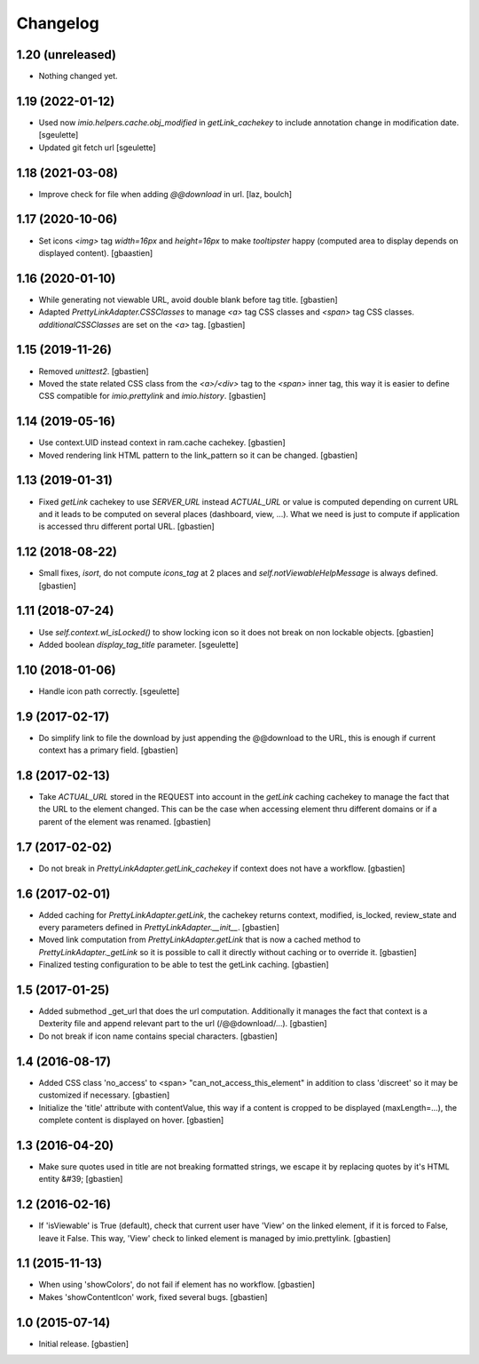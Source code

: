 Changelog
=========

1.20 (unreleased)
-----------------

- Nothing changed yet.


1.19 (2022-01-12)
-----------------

- Used now `imio.helpers.cache.obj_modified` in `getLink_cachekey` to include
  annotation change in modification date.
  [sgeulette]
- Updated git fetch url
  [sgeulette]

1.18 (2021-03-08)
-----------------

- Improve check for file when adding `@@download` in url.
  [laz, boulch]

1.17 (2020-10-06)
-----------------

- Set icons `<img>` tag `width=16px` and `height=16px` to make `tooltipster`
  happy (computed area to display depends on displayed content).
  [gbaastien]

1.16 (2020-01-10)
-----------------

- While generating not viewable URL, avoid double blank before tag title.
  [gbastien]
- Adapted `PrettyLinkAdapter.CSSClasses` to manage `<a>` tag CSS classes and
  `<span>` tag CSS classes. `additionalCSSClasses` are set on the `<a>` tag.
  [gbastien]

1.15 (2019-11-26)
-----------------

- Removed `unittest2`.
  [gbastien]
- Moved the state related CSS class from the `<a>/<div>` tag to the `<span>`
  inner tag, this way it is easier to define CSS compatible for
  `imio.prettylink` and `imio.history`.
  [gbastien]

1.14 (2019-05-16)
-----------------

- Use context.UID instead context in ram.cache cachekey.
  [gbastien]
- Moved rendering link HTML pattern to the link_pattern so it can be changed.
  [gbastien]

1.13 (2019-01-31)
-----------------

- Fixed `getLink` cachekey to use `SERVER_URL` instead `ACTUAL_URL` or value is
  computed depending on current URL and it leads to be computed on several
  places (dashboard, view, ...).  What we need is just to compute if application
  is accessed thru different portal URL.
  [gbastien]

1.12 (2018-08-22)
-----------------

- Small fixes, `isort`, do not compute `icons_tag` at 2 places and
  `self.notViewableHelpMessage` is always defined.
  [gbastien]

1.11 (2018-07-24)
-----------------

- Use `self.context.wl_isLocked()` to show locking icon so it does not break
  on non lockable objects.
  [gbastien]
- Added boolean `display_tag_title` parameter.
  [sgeulette]

1.10 (2018-01-06)
-----------------

- Handle icon path correctly.
  [sgeulette]

1.9 (2017-02-17)
----------------

- Do simplify link to file the download by just appending the @@download to
  the URL, this is enough if current context has a primary field.
  [gbastien]

1.8 (2017-02-13)
----------------

- Take `ACTUAL_URL` stored in the REQUEST into account in the `getLink` caching
  cachekey to manage the fact that the URL to the element changed.  This can
  be the case when accessing element thru different domains or if a parent
  of the element was renamed.
  [gbastien]

1.7 (2017-02-02)
----------------

- Do not break in `PrettyLinkAdapter.getLink_cachekey` if context does not have
  a workflow.
  [gbastien]

1.6 (2017-02-01)
----------------

- Added caching for `PrettyLinkAdapter.getLink`, the cachekey returns context,
  modified, is_locked, review_state and every parameters defined in
  `PrettyLinkAdapter.__init__`.
  [gbastien]
- Moved link computation from `PrettyLinkAdapter.getLink` that is now a cached
  method to `PrettyLinkAdapter._getLink` so it is possible to call it directly
  without caching or to override it.
  [gbastien]
- Finalized testing configuration to be able to test the getLink caching.
  [gbastien]

1.5 (2017-01-25)
----------------

- Added submethod _get_url that does the url computation.
  Additionally it manages the fact that context is a Dexterity file and
  append relevant part to the url (/@@download/...).
  [gbastien]
- Do not break if icon name contains special characters.
  [gbastien]

1.4 (2016-08-17)
----------------

- Added CSS class 'no_access' to <span> "can_not_access_this_element"
  in addition to class 'discreet' so it may be customized if necessary.
  [gbastien]
- Initialize the 'title' attribute with contentValue, this way if a
  content is cropped to be displayed (maxLength=...), the complete content
  is displayed on hover.
  [gbastien]

1.3 (2016-04-20)
----------------

- Make sure quotes used in title are not breaking formatted strings,
  we escape it by replacing quotes by it's HTML entity &#39;
  [gbastien]

1.2 (2016-02-16)
----------------

- If 'isViewable' is True (default), check that current user have
  'View' on the linked element, if it is forced to False, leave it False.
  This way, 'View' check to linked element is managed by imio.prettylink.
  [gbastien]

1.1 (2015-11-13)
----------------

- When using 'showColors', do not fail if element has no workflow.
  [gbastien]
- Makes 'showContentIcon' work, fixed several bugs.
  [gbastien]

1.0 (2015-07-14)
----------------

- Initial release.
  [gbastien]
